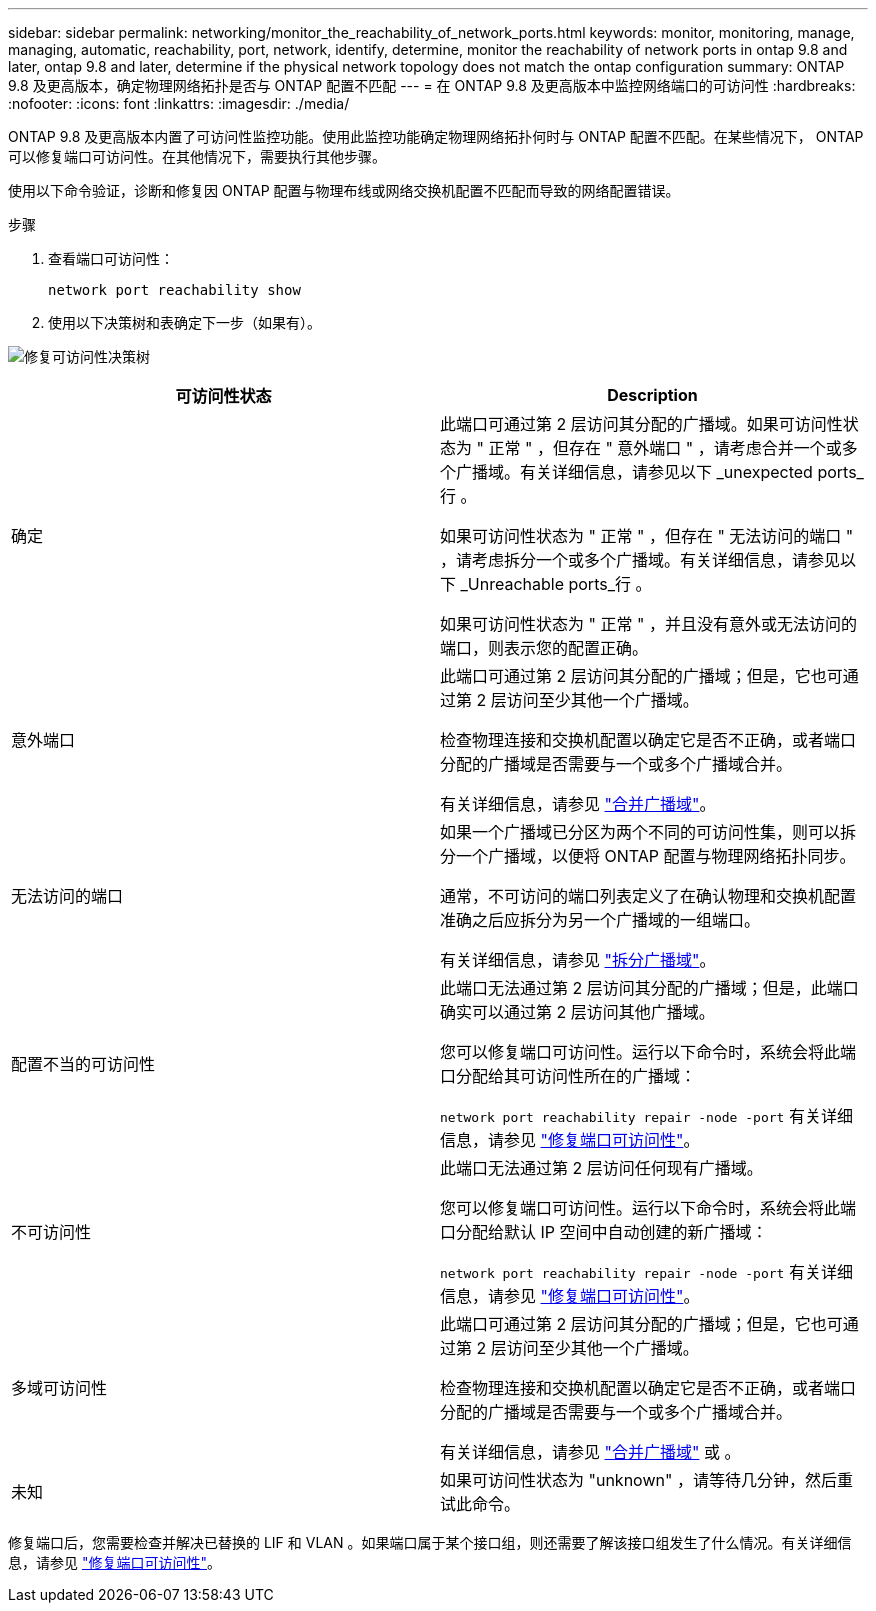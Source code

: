 ---
sidebar: sidebar 
permalink: networking/monitor_the_reachability_of_network_ports.html 
keywords: monitor, monitoring, manage, managing, automatic, reachability, port, network, identify, determine, monitor the reachability of network ports in ontap 9.8 and later, ontap 9.8 and later, determine if the physical network topology does not match the ontap configuration 
summary: ONTAP 9.8 及更高版本，确定物理网络拓扑是否与 ONTAP 配置不匹配 
---
= 在 ONTAP 9.8 及更高版本中监控网络端口的可访问性
:hardbreaks:
:nofooter: 
:icons: font
:linkattrs: 
:imagesdir: ./media/


[role="lead"]
ONTAP 9.8 及更高版本内置了可访问性监控功能。使用此监控功能确定物理网络拓扑何时与 ONTAP 配置不匹配。在某些情况下， ONTAP 可以修复端口可访问性。在其他情况下，需要执行其他步骤。

使用以下命令验证，诊断和修复因 ONTAP 配置与物理布线或网络交换机配置不匹配而导致的网络配置错误。

.步骤
. 查看端口可访问性：
+
....
network port reachability show
....
. 使用以下决策树和表确定下一步（如果有）。


image:ontap_nm_image1.png["修复可访问性决策树"]

[cols="2*"]
|===
| 可访问性状态 | Description 


 a| 
确定
 a| 
此端口可通过第 2 层访问其分配的广播域。如果可访问性状态为 " 正常 " ，但存在 " 意外端口 " ，请考虑合并一个或多个广播域。有关详细信息，请参见以下 _unexpected ports_行 。

如果可访问性状态为 " 正常 " ，但存在 " 无法访问的端口 " ，请考虑拆分一个或多个广播域。有关详细信息，请参见以下 _Unreachable ports_行 。

如果可访问性状态为 " 正常 " ，并且没有意外或无法访问的端口，则表示您的配置正确。



 a| 
意外端口
 a| 
此端口可通过第 2 层访问其分配的广播域；但是，它也可通过第 2 层访问至少其他一个广播域。

检查物理连接和交换机配置以确定它是否不正确，或者端口分配的广播域是否需要与一个或多个广播域合并。

有关详细信息，请参见 link:merge_broadcast_domains.html["合并广播域"]。



 a| 
无法访问的端口
 a| 
如果一个广播域已分区为两个不同的可访问性集，则可以拆分一个广播域，以便将 ONTAP 配置与物理网络拓扑同步。

通常，不可访问的端口列表定义了在确认物理和交换机配置准确之后应拆分为另一个广播域的一组端口。

有关详细信息，请参见 link:split_broadcast_domains.html["拆分广播域"]。



 a| 
配置不当的可访问性
 a| 
此端口无法通过第 2 层访问其分配的广播域；但是，此端口确实可以通过第 2 层访问其他广播域。

您可以修复端口可访问性。运行以下命令时，系统会将此端口分配给其可访问性所在的广播域：

`network port reachability repair -node -port` 有关详细信息，请参见 link:repair_port_reachability.html["修复端口可访问性"]。



 a| 
不可访问性
 a| 
此端口无法通过第 2 层访问任何现有广播域。

您可以修复端口可访问性。运行以下命令时，系统会将此端口分配给默认 IP 空间中自动创建的新广播域：

`network port reachability repair -node -port` 有关详细信息，请参见 link:repair_port_reachability.html["修复端口可访问性"]。



 a| 
多域可访问性
 a| 
此端口可通过第 2 层访问其分配的广播域；但是，它也可通过第 2 层访问至少其他一个广播域。

检查物理连接和交换机配置以确定它是否不正确，或者端口分配的广播域是否需要与一个或多个广播域合并。

有关详细信息，请参见 link:merge_broadcast_domains.html["合并广播域"] 或 。



 a| 
未知
 a| 
如果可访问性状态为 "unknown" ，请等待几分钟，然后重试此命令。

|===
修复端口后，您需要检查并解决已替换的 LIF 和 VLAN 。如果端口属于某个接口组，则还需要了解该接口组发生了什么情况。有关详细信息，请参见 link:repair_port_reachability.html["修复端口可访问性"]。

